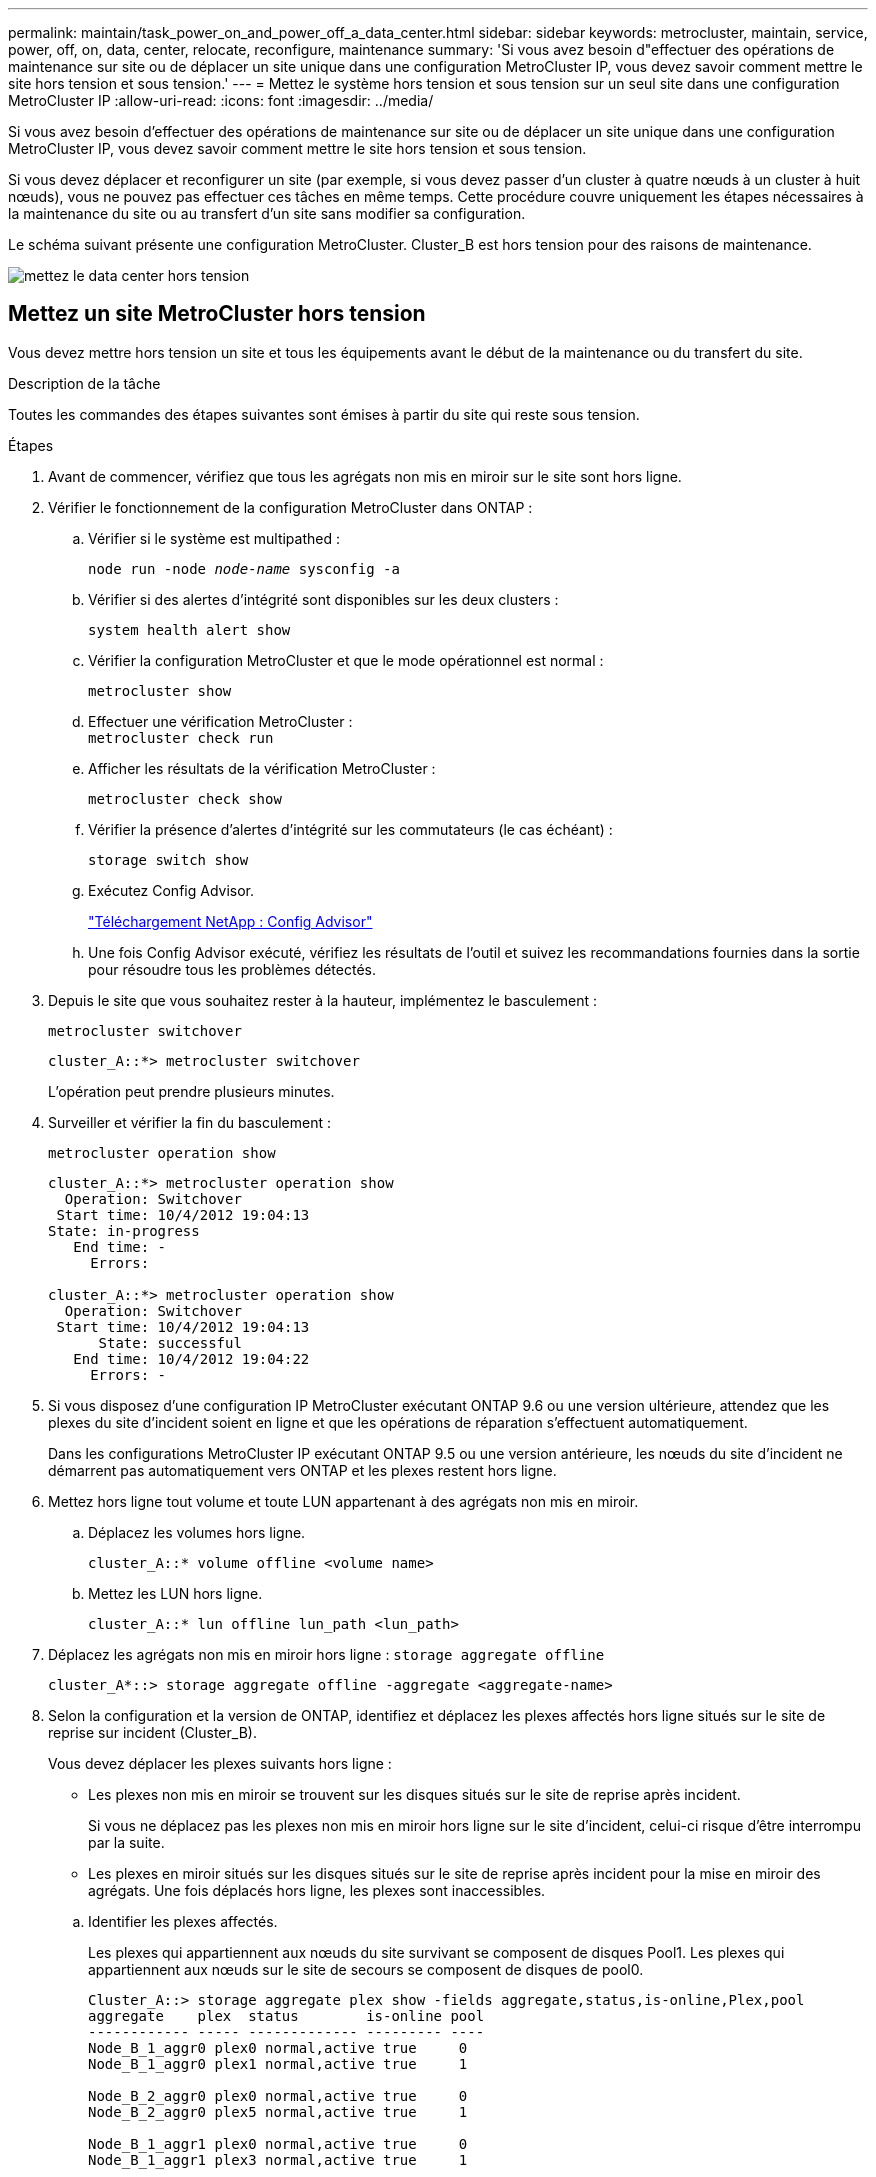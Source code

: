 ---
permalink: maintain/task_power_on_and_power_off_a_data_center.html 
sidebar: sidebar 
keywords: metrocluster, maintain, service, power, off, on, data, center, relocate, reconfigure, maintenance 
summary: 'Si vous avez besoin d"effectuer des opérations de maintenance sur site ou de déplacer un site unique dans une configuration MetroCluster IP, vous devez savoir comment mettre le site hors tension et sous tension.' 
---
= Mettez le système hors tension et sous tension sur un seul site dans une configuration MetroCluster IP
:allow-uri-read: 
:icons: font
:imagesdir: ../media/


[role="lead"]
Si vous avez besoin d'effectuer des opérations de maintenance sur site ou de déplacer un site unique dans une configuration MetroCluster IP, vous devez savoir comment mettre le site hors tension et sous tension.

Si vous devez déplacer et reconfigurer un site (par exemple, si vous devez passer d'un cluster à quatre nœuds à un cluster à huit nœuds), vous ne pouvez pas effectuer ces tâches en même temps. Cette procédure couvre uniquement les étapes nécessaires à la maintenance du site ou au transfert d'un site sans modifier sa configuration.

Le schéma suivant présente une configuration MetroCluster. Cluster_B est hors tension pour des raisons de maintenance.

image::power-on-off-data-center.gif[mettez le data center hors tension]



== Mettez un site MetroCluster hors tension

Vous devez mettre hors tension un site et tous les équipements avant le début de la maintenance ou du transfert du site.

.Description de la tâche
Toutes les commandes des étapes suivantes sont émises à partir du site qui reste sous tension.

.Étapes
. Avant de commencer, vérifiez que tous les agrégats non mis en miroir sur le site sont hors ligne.
. Vérifier le fonctionnement de la configuration MetroCluster dans ONTAP :
+
.. Vérifier si le système est multipathed :
+
`node run -node _node-name_ sysconfig -a`

.. Vérifier si des alertes d'intégrité sont disponibles sur les deux clusters :
+
`system health alert show`

.. Vérifier la configuration MetroCluster et que le mode opérationnel est normal :
+
`metrocluster show`

.. Effectuer une vérification MetroCluster : +
`metrocluster check run`
.. Afficher les résultats de la vérification MetroCluster :
+
`metrocluster check show`

.. Vérifier la présence d'alertes d'intégrité sur les commutateurs (le cas échéant) :
+
`storage switch show`

.. Exécutez Config Advisor.
+
https://mysupport.netapp.com/site/tools/tool-eula/activeiq-configadvisor["Téléchargement NetApp : Config Advisor"]

.. Une fois Config Advisor exécuté, vérifiez les résultats de l'outil et suivez les recommandations fournies dans la sortie pour résoudre tous les problèmes détectés.


. Depuis le site que vous souhaitez rester à la hauteur, implémentez le basculement :
+
`metrocluster switchover`

+
[listing]
----
cluster_A::*> metrocluster switchover
----
+
L'opération peut prendre plusieurs minutes.

. Surveiller et vérifier la fin du basculement :
+
`metrocluster operation show`

+
[listing]
----
cluster_A::*> metrocluster operation show
  Operation: Switchover
 Start time: 10/4/2012 19:04:13
State: in-progress
   End time: -
     Errors:

cluster_A::*> metrocluster operation show
  Operation: Switchover
 Start time: 10/4/2012 19:04:13
      State: successful
   End time: 10/4/2012 19:04:22
     Errors: -
----
. Si vous disposez d'une configuration IP MetroCluster exécutant ONTAP 9.6 ou une version ultérieure, attendez que les plexes du site d'incident soient en ligne et que les opérations de réparation s'effectuent automatiquement.
+
Dans les configurations MetroCluster IP exécutant ONTAP 9.5 ou une version antérieure, les nœuds du site d'incident ne démarrent pas automatiquement vers ONTAP et les plexes restent hors ligne.

. Mettez hors ligne tout volume et toute LUN appartenant à des agrégats non mis en miroir.
+
.. Déplacez les volumes hors ligne.
+
[listing]
----
cluster_A::* volume offline <volume name>
----
.. Mettez les LUN hors ligne.
+
[listing]
----
cluster_A::* lun offline lun_path <lun_path>
----


. Déplacez les agrégats non mis en miroir hors ligne : `storage aggregate offline`
+
[listing]
----
cluster_A*::> storage aggregate offline -aggregate <aggregate-name>
----
. Selon la configuration et la version de ONTAP, identifiez et déplacez les plexes affectés hors ligne situés sur le site de reprise sur incident (Cluster_B).
+
Vous devez déplacer les plexes suivants hors ligne :

+
--
** Les plexes non mis en miroir se trouvent sur les disques situés sur le site de reprise après incident.
+
Si vous ne déplacez pas les plexes non mis en miroir hors ligne sur le site d'incident, celui-ci risque d'être interrompu par la suite.

** Les plexes en miroir situés sur les disques situés sur le site de reprise après incident pour la mise en miroir des agrégats. Une fois déplacés hors ligne, les plexes sont inaccessibles.


--
+
.. Identifier les plexes affectés.
+
Les plexes qui appartiennent aux nœuds du site survivant se composent de disques Pool1. Les plexes qui appartiennent aux nœuds sur le site de secours se composent de disques de pool0.

+
[listing]
----
Cluster_A::> storage aggregate plex show -fields aggregate,status,is-online,Plex,pool
aggregate    plex  status        is-online pool
------------ ----- ------------- --------- ----
Node_B_1_aggr0 plex0 normal,active true     0
Node_B_1_aggr0 plex1 normal,active true     1

Node_B_2_aggr0 plex0 normal,active true     0
Node_B_2_aggr0 plex5 normal,active true     1

Node_B_1_aggr1 plex0 normal,active true     0
Node_B_1_aggr1 plex3 normal,active true     1

Node_B_2_aggr1 plex0 normal,active true     0
Node_B_2_aggr1 plex1 normal,active true     1

Node_A_1_aggr0 plex0 normal,active true     0
Node_A_1_aggr0 plex4 normal,active true     1

Node_A_1_aggr1 plex0 normal,active true     0
Node_A_1_aggr1 plex1 normal,active true     1

Node_A_2_aggr0 plex0 normal,active true     0
Node_A_2_aggr0 plex4 normal,active true     1

Node_A_2_aggr1 plex0 normal,active true     0
Node_A_2_aggr1 plex1 normal,active true     1
14 entries were displayed.

Cluster_A::>
----
+
Les plexes affectés sont ceux qui sont distants vers le cluster A. Le tableau suivant indique si les disques sont locaux ou distants par rapport au cluster A :

+
[cols="20,25,30,25"]
|===


| Nœud | Disques au pool | Les disques doivent-ils être mis hors ligne ? | Exemple de plexes à déplacer hors ligne 


 a| 
Noeud_A_1 et noeud_A_2
 a| 
Disques dans le pool 0
 a| 
Non Les disques sont locaux au cluster A.
 a| 
-



 a| 
Disques dans le pool 1
 a| 
Oui. Les disques sont distants du cluster A.
 a| 
Node_A_1_aggr0/plex4

Node_A_1_aggr1/plex1

Node_A_2_aggr0/plex4

Node_A_2_aggr1/plex1



 a| 
Noeud _B_1 et noeud _B_2
 a| 
Disques dans le pool 0
 a| 
Oui. Les disques sont distants du cluster A.
 a| 
Node_B_1_aggr1/plex0

Node_B_1_aggr0/plex0

Node_B_2_aggr0/plex0

Node_B_2_aggr1/plex0



 a| 
Disques dans le pool 1
 a| 
Non Les disques sont locaux au cluster A.
 a| 
-

|===
.. Déplacer les plexes affectés hors ligne :
+
`storage aggregate plex offline`

+
[listing]
----
storage aggregate plex offline -aggregate Node_B_1_aggr0 -plex plex0
----
+

NOTE: Effectuez cette étape pour tous les plexes dont les disques sont distants sur le cluster_A.



. De manière persistante hors ligne les ports de commutateur ISL en fonction du type de commutateur.
. Arrêtez les nœuds en exécutant la commande suivante sur chaque nœud :
+
`node halt -inhibit-takeover true -skip-lif-migration true -node <node-name>`

. Mettez l'équipement hors tension sur le site de secours.
+
Vous devez mettre l'équipement suivant hors tension dans l'ordre indiqué :

+
** Contrôleurs de stockage : les contrôleurs de stockage doivent se trouver actuellement au niveau du `LOADER` vous devez les éteindre complètement.
** Commutateurs IP MetroCluster
** Tiroirs de stockage






== Déplacement du site hors tension du MetroCluster

Une fois le site hors tension, vous pouvez commencer les travaux de maintenance. La procédure est la même que si les composants MetroCluster sont déplacés au sein du même data Center ou vers un autre data Center.

* Le matériel doit être câblé de la même manière que le site précédent.
* Si la vitesse, la longueur ou le numéro de la liaison inter-commutateurs (ISL) ont changé, ils doivent tous être reconfigurés.


.Étapes
. Vérifiez que le câblage de tous les composants est soigneusement enregistré afin de pouvoir le reconnecter correctement au nouvel emplacement.
. Déplacez physiquement tout le matériel, les contrôleurs de stockage, les commutateurs IP et les étagères de stockage.
. Configurez les ports ISL et vérifiez la connectivité entre les sites.
+
.. Mettez les commutateurs IP sous tension.
+

NOTE: Ne pas mettre d'autres équipements sous tension.



. Utilisez les outils sur les commutateurs (lorsqu'ils sont disponibles) pour vérifier la connectivité entre les sites.
+

NOTE: Vous ne devez continuer que si les liens sont correctement configurés et stables.

. Désactivez à nouveau les liens s'ils sont stables.




== Mise sous tension de la configuration MetroCluster et retour au fonctionnement normal

Une fois la maintenance effectuée ou le site déplacé, vous devez mettre le site sous tension et rétablir la configuration MetroCluster.

.Description de la tâche
Toutes les commandes des étapes suivantes sont émises à partir du site que vous mettez sous tension.

.Étapes
. Mettez les commutateurs sous tension.
+
Vous devez d'abord mettre les commutateurs sous tension. Si le site a été déplacé, il se peut qu'il ait été mis sous tension lors de l'étape précédente.

+
.. Reconfigurez le lien ISL (Inter-Switch Link) si nécessaire ou si cela n'a pas été effectué dans le cadre du déplacement.
.. Activez l'ISL si l'escrime a été terminé.
.. Vérifiez le lien ISL.


. Mettez les contrôleurs de stockage sous tension et attendez que le s'affiche `LOADER` à l'invite. Les contrôleurs ne doivent pas être entièrement démarrés.
+
Si le démarrage automatique est activé, appuyez sur `Ctrl+C` pour empêcher les contrôleurs de démarrer automatiquement.

+

CAUTION: Ne mettez pas les tiroirs sous tension avant les contrôleurs. Cela évite un démarrage involontaire des contrôleurs dans ONTAP.

. Mettez les tiroirs sous tension, en leur laissant suffisamment de temps pour pouvoir les mettre complètement sous tension.
. Vérifiez que le stockage est visible depuis le mode maintenance.
+
.. Démarrage en mode maintenance :
+
`boot_ontap maint`

.. Vérifiez que le stockage est visible depuis le site survivant.
.. Vérifiez que le stockage local est visible depuis le nœud en mode maintenance :
+
`disk show -v`



. Arrêter les nœuds :
+
`halt`

. Rétablir la configuration MetroCluster.
+
Suivez les instructions de la section link:../disaster-recovery/task_recover_from_a_non_controller_failure_mcc_dr.html#verifying-that-your-system-is-ready-for-a-switchback["Vérifier que votre système est prêt pour le rétablissement"] Afin d'effectuer des opérations de rétablissement et de rétablissement en fonction de votre configuration MetroCluster.



